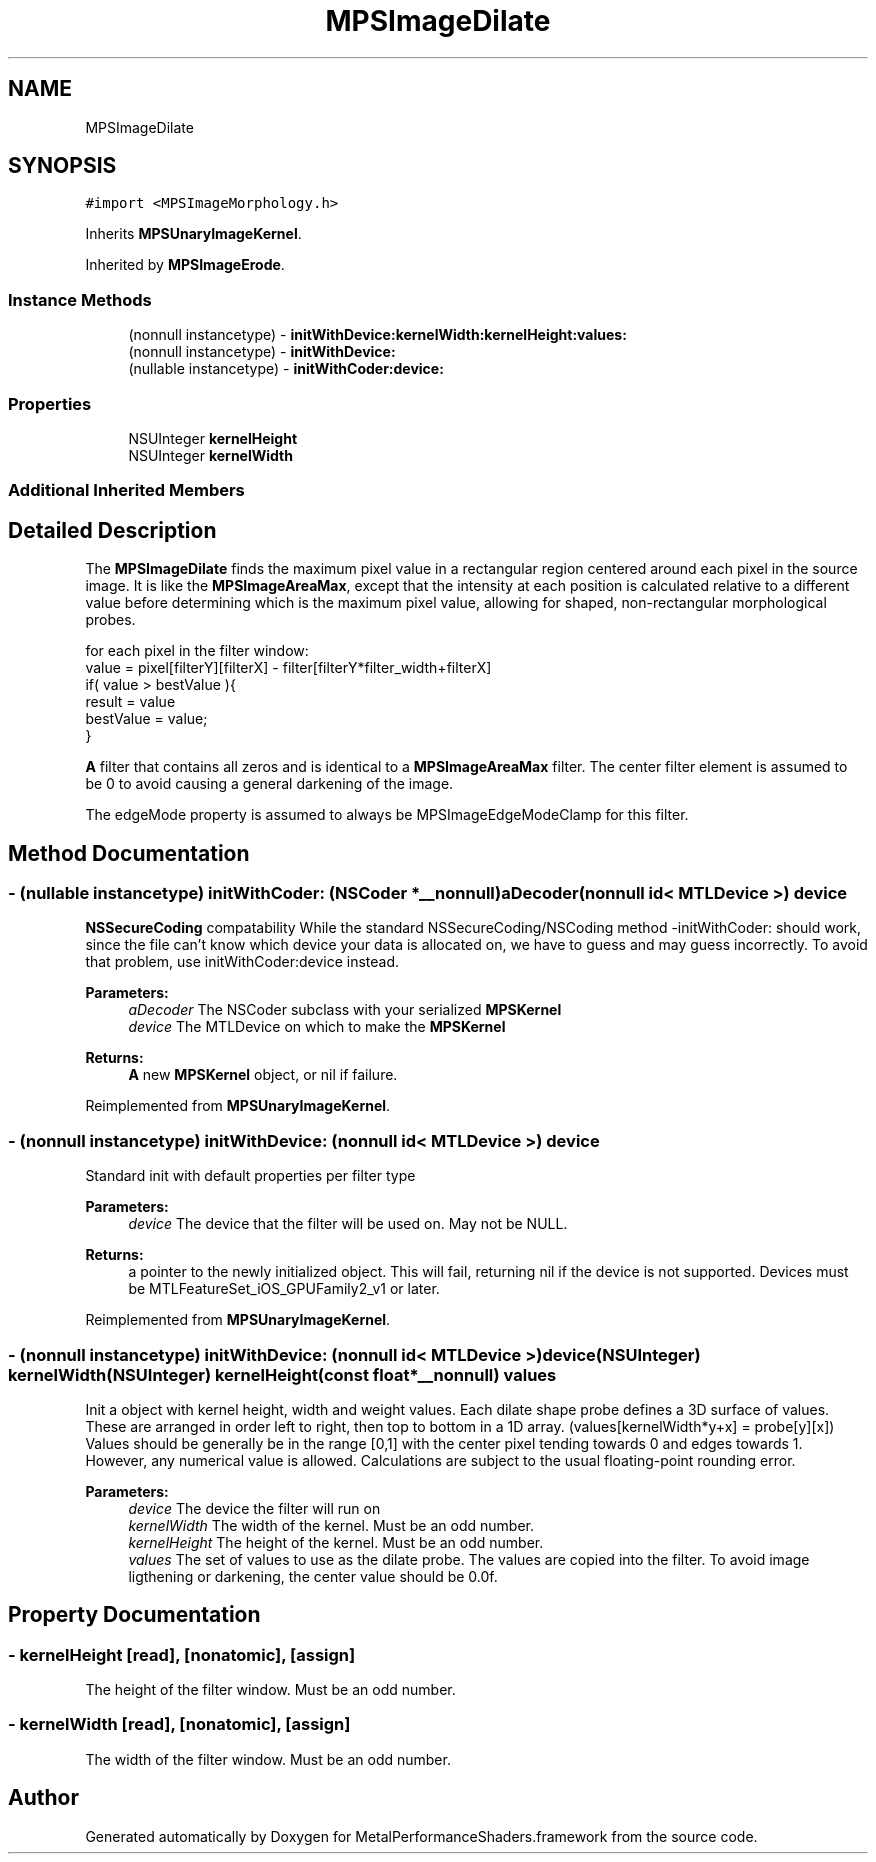 .TH "MPSImageDilate" 3 "Thu Feb 8 2018" "Version MetalPerformanceShaders-100" "MetalPerformanceShaders.framework" \" -*- nroff -*-
.ad l
.nh
.SH NAME
MPSImageDilate
.SH SYNOPSIS
.br
.PP
.PP
\fC#import <MPSImageMorphology\&.h>\fP
.PP
Inherits \fBMPSUnaryImageKernel\fP\&.
.PP
Inherited by \fBMPSImageErode\fP\&.
.SS "Instance Methods"

.in +1c
.ti -1c
.RI "(nonnull instancetype) \- \fBinitWithDevice:kernelWidth:kernelHeight:values:\fP"
.br
.ti -1c
.RI "(nonnull instancetype) \- \fBinitWithDevice:\fP"
.br
.ti -1c
.RI "(nullable instancetype) \- \fBinitWithCoder:device:\fP"
.br
.in -1c
.SS "Properties"

.in +1c
.ti -1c
.RI "NSUInteger \fBkernelHeight\fP"
.br
.ti -1c
.RI "NSUInteger \fBkernelWidth\fP"
.br
.in -1c
.SS "Additional Inherited Members"
.SH "Detailed Description"
.PP 
The \fBMPSImageDilate\fP finds the maximum pixel value in a rectangular region centered around each pixel in the source image\&. It is like the \fBMPSImageAreaMax\fP, except that the intensity at each position is calculated relative to a different value before determining which is the maximum pixel value, allowing for shaped, non-rectangular morphological probes\&. 
.PP
.nf
for each pixel in the filter window:
    value =  pixel[filterY][filterX] - filter[filterY*filter_width+filterX]
    if( value > bestValue ){
         result = value
         bestValue = value;
    }

.fi
.PP
 \fBA\fP filter that contains all zeros and is identical to a \fBMPSImageAreaMax\fP filter\&. The center filter element is assumed to be 0 to avoid causing a general darkening of the image\&.
.PP
The edgeMode property is assumed to always be MPSImageEdgeModeClamp for this filter\&. 
.SH "Method Documentation"
.PP 
.SS "\- (nullable instancetype) \fBinitWithCoder:\fP (NSCoder *__nonnull) aDecoder(nonnull id< MTLDevice >) device"
\fBNSSecureCoding\fP compatability  While the standard NSSecureCoding/NSCoding method -initWithCoder: should work, since the file can't know which device your data is allocated on, we have to guess and may guess incorrectly\&. To avoid that problem, use initWithCoder:device instead\&. 
.PP
\fBParameters:\fP
.RS 4
\fIaDecoder\fP The NSCoder subclass with your serialized \fBMPSKernel\fP 
.br
\fIdevice\fP The MTLDevice on which to make the \fBMPSKernel\fP 
.RE
.PP
\fBReturns:\fP
.RS 4
\fBA\fP new \fBMPSKernel\fP object, or nil if failure\&. 
.RE
.PP

.PP
Reimplemented from \fBMPSUnaryImageKernel\fP\&.
.SS "\- (nonnull instancetype) initWithDevice: (nonnull id< MTLDevice >) device"
Standard init with default properties per filter type 
.PP
\fBParameters:\fP
.RS 4
\fIdevice\fP The device that the filter will be used on\&. May not be NULL\&. 
.RE
.PP
\fBReturns:\fP
.RS 4
a pointer to the newly initialized object\&. This will fail, returning nil if the device is not supported\&. Devices must be MTLFeatureSet_iOS_GPUFamily2_v1 or later\&. 
.RE
.PP

.PP
Reimplemented from \fBMPSUnaryImageKernel\fP\&.
.SS "\- (nonnull instancetype) \fBinitWithDevice:\fP (nonnull id< MTLDevice >) device(NSUInteger) kernelWidth(NSUInteger) kernelHeight(const float *__nonnull) values"
Init a object with kernel height, width and weight values\&.  Each dilate shape probe defines a 3D surface of values\&. These are arranged in order left to right, then top to bottom in a 1D array\&. (values[kernelWidth*y+x] = probe[y][x]) Values should be generally be in the range [0,1] with the center pixel tending towards 0 and edges towards 1\&. However, any numerical value is allowed\&. Calculations are subject to the usual floating-point rounding error\&.
.PP
\fBParameters:\fP
.RS 4
\fIdevice\fP The device the filter will run on 
.br
\fIkernelWidth\fP The width of the kernel\&. Must be an odd number\&. 
.br
\fIkernelHeight\fP The height of the kernel\&. Must be an odd number\&. 
.br
\fIvalues\fP The set of values to use as the dilate probe\&. The values are copied into the filter\&. To avoid image ligthening or darkening, the center value should be 0\&.0f\&. 
.RE
.PP

.SH "Property Documentation"
.PP 
.SS "\- kernelHeight\fC [read]\fP, \fC [nonatomic]\fP, \fC [assign]\fP"
The height of the filter window\&. Must be an odd number\&. 
.SS "\- kernelWidth\fC [read]\fP, \fC [nonatomic]\fP, \fC [assign]\fP"
The width of the filter window\&. Must be an odd number\&. 

.SH "Author"
.PP 
Generated automatically by Doxygen for MetalPerformanceShaders\&.framework from the source code\&.
